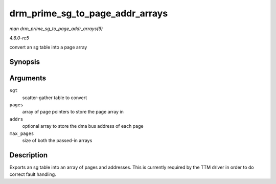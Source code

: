 .. -*- coding: utf-8; mode: rst -*-

.. _API-drm-prime-sg-to-page-addr-arrays:

================================
drm_prime_sg_to_page_addr_arrays
================================

*man drm_prime_sg_to_page_addr_arrays(9)*

*4.6.0-rc5*

convert an sg table into a page array


Synopsis
========

.. c:function:: int drm_prime_sg_to_page_addr_arrays( struct sg_table * sgt, struct page ** pages, dma_addr_t * addrs, int max_pages )

Arguments
=========

``sgt``
    scatter-gather table to convert

``pages``
    array of page pointers to store the page array in

``addrs``
    optional array to store the dma bus address of each page

``max_pages``
    size of both the passed-in arrays


Description
===========

Exports an sg table into an array of pages and addresses. This is
currently required by the TTM driver in order to do correct fault
handling.


.. ------------------------------------------------------------------------------
.. This file was automatically converted from DocBook-XML with the dbxml
.. library (https://github.com/return42/sphkerneldoc). The origin XML comes
.. from the linux kernel, refer to:
..
.. * https://github.com/torvalds/linux/tree/master/Documentation/DocBook
.. ------------------------------------------------------------------------------
